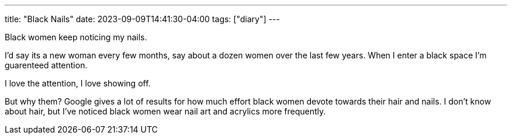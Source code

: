 ---
title: "Black Nails"
date: 2023-09-09T14:41:30-04:00
tags: ["diary"]
---

Black women keep noticing my nails.

I'd say its a new woman every few months, say about a dozen women over the last few years. When I enter a black space I'm guarenteed attention.

I love the attention, I love showing off. 

But why them?
Google gives a lot of results for how much effort black women devote towards their hair and nails. I don't know about hair, but I've noticed black women wear nail art and acrylics more frequently.